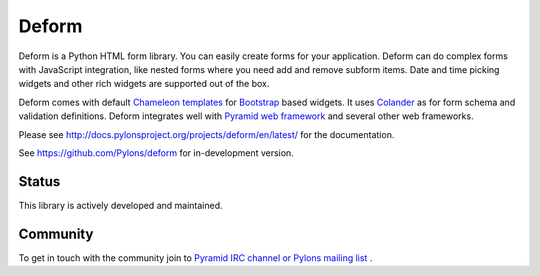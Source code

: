 Deform
======

.. image:: https://travis-ci.org/Pylons/deform.png?branch=master
        :target: https://travis-ci.org/Pylons/deform

.. image:: https://readthedocs.org/projects/deform/badge/?version=master
        :target: http://docs.pylonsproject.org/projects/deform/en/master/
        :alt: Master Documentation Status

.. image:: https://readthedocs.org/projects/deform/badge/?version=latest
        :target: http://docs.pylonsproject.org/projects/deform/en/latest/
        :alt: Latest Documentation Status

Deform is a Python HTML form library. You can easily create forms for your application. Deform can do complex forms with JavaScript integration, like nested forms where you need add and remove subform items. Date and time picking widgets and other rich widgets are supported out of the box.

Deform comes with default `Chameleon templates <https://chameleon.readthedocs.io/en/latest/>`_ for `Bootstrap <http://getbootstrap.com>`_ based widgets. It uses `Colander <https://github.com/Pylons/colander>`_ as for form schema and validation definitions. Deform integrates well with `Pyramid web framework <https://trypyramid.com/>`_  and several other web frameworks.

Please see http://docs.pylonsproject.org/projects/deform/en/latest/ for the
documentation.

See https://github.com/Pylons/deform for in-development version.

Status
------

This library is actively developed and maintained.

Community
---------

To get in touch with the community join to `Pyramid IRC channel or Pylons mailing list <http://docs.pylonsproject.org/projects/pyramid/en/latest/#support-and-development>`_ .
